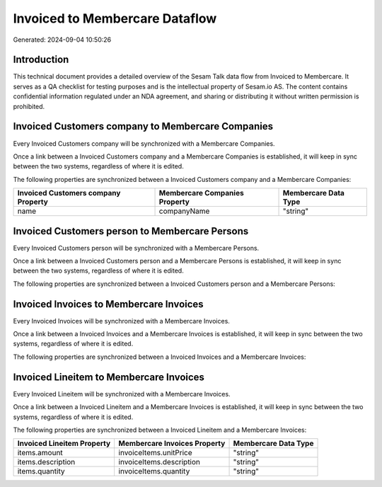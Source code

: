 ===============================
Invoiced to Membercare Dataflow
===============================

Generated: 2024-09-04 10:50:26

Introduction
------------

This technical document provides a detailed overview of the Sesam Talk data flow from Invoiced to Membercare. It serves as a QA checklist for testing purposes and is the intellectual property of Sesam.io AS. The content contains confidential information regulated under an NDA agreement, and sharing or distributing it without written permission is prohibited.

Invoiced Customers company to Membercare Companies
--------------------------------------------------
Every Invoiced Customers company will be synchronized with a Membercare Companies.

Once a link between a Invoiced Customers company and a Membercare Companies is established, it will keep in sync between the two systems, regardless of where it is edited.

The following properties are synchronized between a Invoiced Customers company and a Membercare Companies:

.. list-table::
   :header-rows: 1

   * - Invoiced Customers company Property
     - Membercare Companies Property
     - Membercare Data Type
   * - name
     - companyName
     - "string"


Invoiced Customers person to Membercare Persons
-----------------------------------------------
Every Invoiced Customers person will be synchronized with a Membercare Persons.

Once a link between a Invoiced Customers person and a Membercare Persons is established, it will keep in sync between the two systems, regardless of where it is edited.

The following properties are synchronized between a Invoiced Customers person and a Membercare Persons:

.. list-table::
   :header-rows: 1

   * - Invoiced Customers person Property
     - Membercare Persons Property
     - Membercare Data Type


Invoiced Invoices to Membercare Invoices
----------------------------------------
Every Invoiced Invoices will be synchronized with a Membercare Invoices.

Once a link between a Invoiced Invoices and a Membercare Invoices is established, it will keep in sync between the two systems, regardless of where it is edited.

The following properties are synchronized between a Invoiced Invoices and a Membercare Invoices:

.. list-table::
   :header-rows: 1

   * - Invoiced Invoices Property
     - Membercare Invoices Property
     - Membercare Data Type


Invoiced Lineitem to Membercare Invoices
----------------------------------------
Every Invoiced Lineitem will be synchronized with a Membercare Invoices.

Once a link between a Invoiced Lineitem and a Membercare Invoices is established, it will keep in sync between the two systems, regardless of where it is edited.

The following properties are synchronized between a Invoiced Lineitem and a Membercare Invoices:

.. list-table::
   :header-rows: 1

   * - Invoiced Lineitem Property
     - Membercare Invoices Property
     - Membercare Data Type
   * - items.amount
     - invoiceItems.unitPrice
     - "string"
   * - items.description
     - invoiceItems.description
     - "string"
   * - items.quantity
     - invoiceItems.quantity
     - "string"

